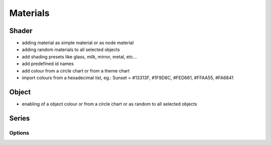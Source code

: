 
Materials
+++++++++

.. image:: /_images/05_materials.png


Shader
======

- adding material as simple material or as node material

- adding random materials to all selected objects

- add shading presets like glass, milk, mirror, metal, etc...

- add predefined id names

- add colour from a circle chart or from a theme chart

- import colours from a hexadecimal list, eg.: Sunset = #13313F, #1F9D8C, #FED661, #FFAA55, #FA6841



Object
======

-  enabling of a object colour or from a circle chart or as random to all selected objects 





Series
======

Options
-------



